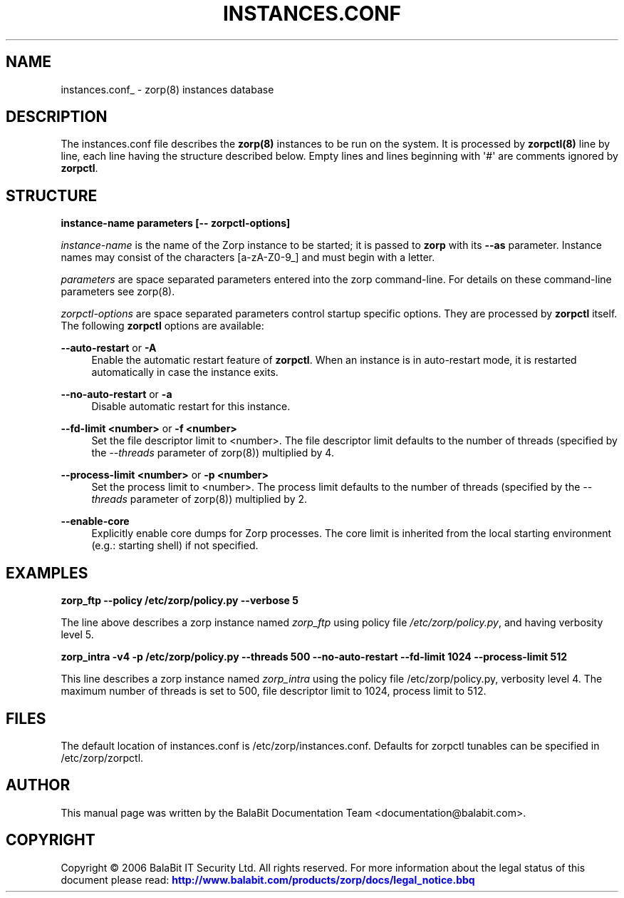 '\" t
.\"     Title: instances.conf
.\"    Author: [see the "Author" section]
.\" Generator: DocBook XSL Stylesheets v1.75.2 <http://docbook.sf.net/>
.\"      Date: 01/21/2012
.\"    Manual: [FIXME: manual]
.\"    Source: [FIXME: source]
.\"  Language: English
.\"
.TH "INSTANCES\&.CONF" "5" "01/21/2012" "[FIXME: source]" "[FIXME: manual]"
.\" -----------------------------------------------------------------
.\" * Define some portability stuff
.\" -----------------------------------------------------------------
.\" ~~~~~~~~~~~~~~~~~~~~~~~~~~~~~~~~~~~~~~~~~~~~~~~~~~~~~~~~~~~~~~~~~
.\" http://bugs.debian.org/507673
.\" http://lists.gnu.org/archive/html/groff/2009-02/msg00013.html
.\" ~~~~~~~~~~~~~~~~~~~~~~~~~~~~~~~~~~~~~~~~~~~~~~~~~~~~~~~~~~~~~~~~~
.ie \n(.g .ds Aq \(aq
.el       .ds Aq '
.\" -----------------------------------------------------------------
.\" * set default formatting
.\" -----------------------------------------------------------------
.\" disable hyphenation
.nh
.\" disable justification (adjust text to left margin only)
.ad l
.\" -----------------------------------------------------------------
.\" * MAIN CONTENT STARTS HERE *
.\" -----------------------------------------------------------------
.SH "NAME"
instances.conf_ \- zorp(8) instances database
.SH "DESCRIPTION"
.PP
The
instances\&.conf
file describes the
\fBzorp(8)\fR
instances to be run on the system\&. It is processed by
\fBzorpctl(8)\fR
line by line, each line having the structure described below\&. Empty lines and lines beginning with \*(Aq#\*(Aq are comments ignored by
\fBzorpctl\fR\&.
.SH "STRUCTURE"
.PP

\fBinstance\-name parameters [\-\- zorpctl\-options]\fR
.PP

\fIinstance\-name\fR
is the name of the Zorp instance to be started; it is passed to
\fBzorp\fR
with its
\fB\-\-as\fR
parameter\&. Instance names may consist of the characters [a\-zA\-Z0\-9_] and must begin with a letter\&.
.PP

\fIparameters\fR
are space separated parameters entered into the zorp command\-line\&. For details on these command\-line parameters see
zorp(8)\&.
.PP

\fIzorpctl\-options\fR
are space separated parameters control startup specific options\&. They are processed by
\fBzorpctl\fR
itself\&. The following
\fBzorpctl\fR
options are available:
.PP
\fB\-\-auto\-restart\fR or \fB\-A\fR
.RS 4
Enable the automatic restart feature of
\fBzorpctl\fR\&. When an instance is in auto\-restart mode, it is restarted automatically in case the instance exits\&.
.RE
.PP
\fB\-\-no\-auto\-restart\fR or \fB\-a\fR
.RS 4
Disable automatic restart for this instance\&.
.RE
.PP
\fB\-\-fd\-limit <number>\fR or \fB\-f <number>\fR
.RS 4
Set the file descriptor limit to <number>\&. The file descriptor limit defaults to the number of threads (specified by the
\fI\-\-threads\fR
parameter of
zorp(8)) multiplied by 4\&.
.RE
.PP
\fB\-\-process\-limit <number>\fR or \fB\-p <number>\fR
.RS 4
Set the process limit to <number>\&. The process limit defaults to the number of threads (specified by the
\fI\-\-threads\fR
parameter of
zorp(8)) multiplied by 2\&.
.RE
.PP
\fB\-\-enable\-core\fR
.RS 4
Explicitly enable core dumps for Zorp processes\&. The core limit is inherited from the local starting environment (e\&.g\&.: starting shell) if not specified\&.
.RE
.SH "EXAMPLES"
.PP
.PP

\fBzorp_ftp \-\-policy /etc/zorp/policy\&.py \-\-verbose 5 \fR
.PP
The line above describes a zorp instance named
\fIzorp_ftp\fR
using policy file
\fI/etc/zorp/policy\&.py\fR, and having verbosity level 5\&.
.PP

\fBzorp_intra \-v4 \-p /etc/zorp/policy\&.py \-\-threads 500 \-\-no\-auto\-restart \-\-fd\-limit 1024 \-\-process\-limit 512\fR
.PP
This line describes a zorp instance named
\fIzorp_intra\fR
using the policy file
/etc/zorp/policy\&.py, verbosity level 4\&. The maximum number of threads is set to 500, file descriptor limit to 1024, process limit to 512\&.
.SH "FILES"
.PP
The default location of
instances\&.conf
is
/etc/zorp/instances\&.conf\&. Defaults for zorpctl tunables can be specified in
/etc/zorp/zorpctl\&.
.SH "AUTHOR"
.PP
This manual page was written by the BalaBit Documentation Team <documentation@balabit\&.com>\&.
.SH "COPYRIGHT"
.PP
Copyright \(co 2006 BalaBit IT Security Ltd\&. All rights reserved\&. For more information about the legal status of this document please read:
\m[blue]\fBhttp://www\&.balabit\&.com/products/zorp/docs/legal_notice\&.bbq\fR\m[]
